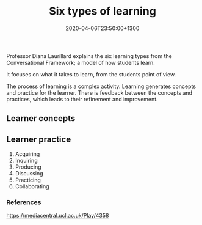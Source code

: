 #+title: Six types of learning
#+date: 2020-04-06T23:50:00+1300
#+lastmod: 2020-04-06T23:50:00+1300
#+categories[]: Notes
#+tags[]: Learning InstructionalDesign


Professor Diana Laurillard explains the six learning types from the Conversational Framework; a model of how students learn.

It focuses on what it takes to learn, from the students point of view.

The process of learning is a complex activity. Learning generates concepts and practice for the learner. There is feedback between the concepts and practices, which leads to their refinement and improvement.

** Learner concepts

** Learner practice

1. Acquiring
2. Inquiring
3. Producing
4. Discussing
5. Practicing
6. Collaborating

*** References
[[https://mediacentral.ucl.ac.uk/Play/4358]]

